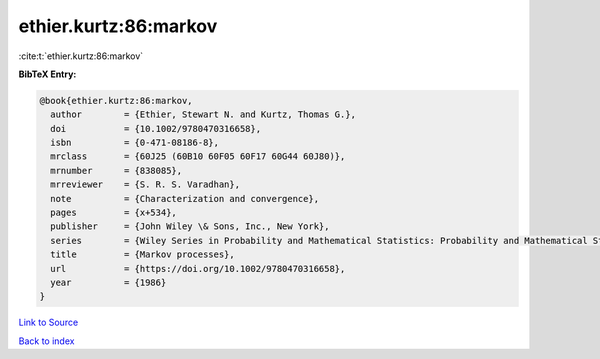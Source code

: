 ethier.kurtz:86:markov
======================

:cite:t:`ethier.kurtz:86:markov`

**BibTeX Entry:**

.. code-block:: bibtex

   @book{ethier.kurtz:86:markov,
     author        = {Ethier, Stewart N. and Kurtz, Thomas G.},
     doi           = {10.1002/9780470316658},
     isbn          = {0-471-08186-8},
     mrclass       = {60J25 (60B10 60F05 60F17 60G44 60J80)},
     mrnumber      = {838085},
     mrreviewer    = {S. R. S. Varadhan},
     note          = {Characterization and convergence},
     pages         = {x+534},
     publisher     = {John Wiley \& Sons, Inc., New York},
     series        = {Wiley Series in Probability and Mathematical Statistics: Probability and Mathematical Statistics},
     title         = {Markov processes},
     url           = {https://doi.org/10.1002/9780470316658},
     year          = {1986}
   }

`Link to Source <https://doi.org/10.1002/9780470316658},>`_


`Back to index <../By-Cite-Keys.html>`_
